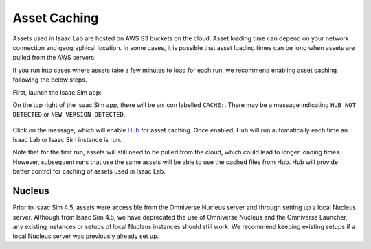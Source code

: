 Asset Caching
=============

Assets used in Isaac Lab are hosted on AWS S3 buckets on the cloud.
Asset loading time can depend on your network connection and geographical location.
In some cases, it is possible that asset loading times can be long when assets are pulled from the AWS servers.

If you run into cases where assets take a few minutes to load for each run,
we recommend enabling asset caching following the below steps.

First, launch the Isaac Sim app:

.. tab-set::
   :sync-group: os

   .. tab-item:: :icon:`fa-brands fa-linux` Linux
      :sync: linux

      .. code:: bash

         ./isaaclab.sh -s

   .. tab-item:: :icon:`fa-brands fa-windows` Windows
      :sync: windows

      .. code:: batch

         isaaclab.bat -s

On the top right of the Isaac Sim app, there will be an icon labelled ``CACHE:``.
There may be a message indicating ``HUB NOT DETECTED`` or ``NEW VERSION DETECTED``.

.. figure:: ../../_static/setup/asset_caching.jpg
    :align: center
    :figwidth: 100%
    :alt: Simulator with cache messaging.

Click on the message, which will enable `Hub <https://docs.omniverse.nvidia.com/utilities/latest/cache/hub-workstation.html>`_
for asset caching. Once enabled, Hub will run automatically each time an Isaac Lab or Isaac Sim instance is run.

Note that for the first run, assets will still need to be pulled from the cloud, which could lead to longer loading times.
However, subsequent runs that use the same assets will be able to use the cached files from Hub.
Hub will provide better control for caching of assets used in Isaac Lab.

Nucleus
-------

Prior to Isaac Sim 4.5, assets were accessible from the Omniverse Nucleus server and through setting up a local Nucleus server.
Although from Isaac Sim 4.5, we have deprecated the use of Omniverse Nucleus and the Omniverse Launcher, any existing instances
or setups of local Nucleus instances should still work. We recommend keeping existing setups if a local Nucleus server
was previously already set up.
